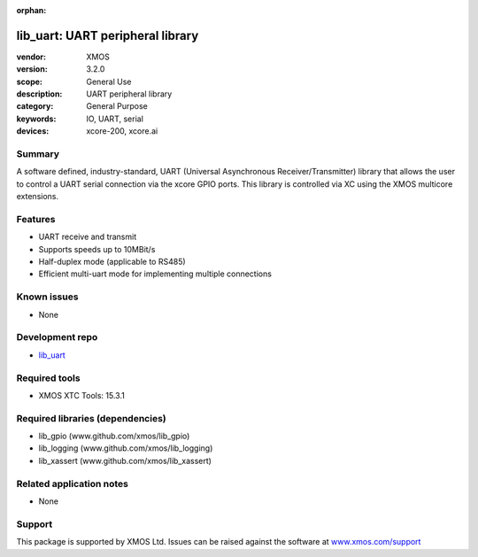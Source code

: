 :orphan:

#################################
lib_uart: UART peripheral library
#################################

:vendor: XMOS
:version: 3.2.0
:scope: General Use
:description: UART peripheral library
:category: General Purpose
:keywords: IO, UART, serial
:devices: xcore-200, xcore.ai

*******
Summary
*******

A software defined, industry-standard, UART (Universal Asynchronous
Receiver/Transmitter) library
that allows the user to control a UART serial connection via the
xcore GPIO ports. This library is controlled
via XC using the XMOS multicore extensions.

********
Features
********

* UART receive and transmit
* Supports speeds up to 10MBit/s
* Half-duplex mode (applicable to RS485)
* Efficient multi-uart mode for implementing multiple connections

************
Known issues
************

* None

****************
Development repo
****************

* `lib_uart <https://www.github.com/xmos/lib_uart>`_

**************
Required tools
**************

* XMOS XTC Tools: 15.3.1

*********************************
Required libraries (dependencies)
*********************************

* lib_gpio (www.github.com/xmos/lib_gpio)
* lib_logging (www.github.com/xmos/lib_logging)
* lib_xassert (www.github.com/xmos/lib_xassert)

*************************
Related application notes
*************************

* None

*******
Support
*******

This package is supported by XMOS Ltd. Issues can be raised against the software at
`www.xmos.com/support <https://www.xmos.com/support>`_
